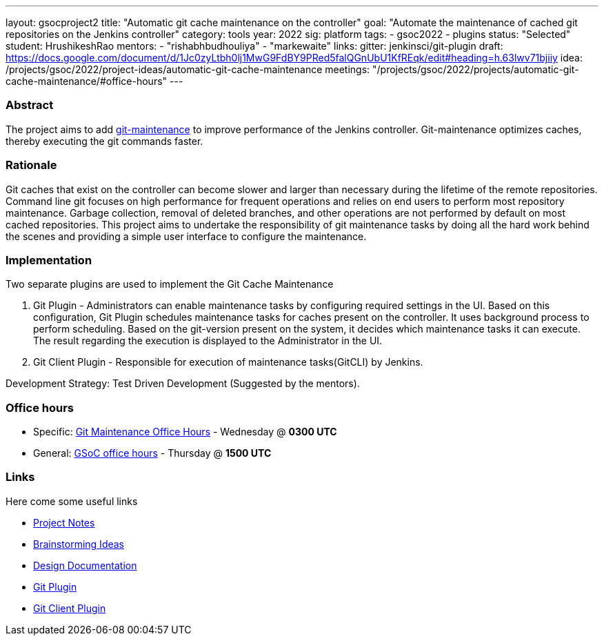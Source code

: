---
layout: gsocproject2
title: "Automatic git cache maintenance on the controller"
goal: "Automate the maintenance of cached git repositories on the Jenkins controller"
category: tools
year: 2022
sig: platform
tags:
- gsoc2022
- plugins
status: "Selected"
student: HrushikeshRao
mentors:
- "rishabhbudhouliya"
- "markewaite"
links:
  gitter: jenkinsci/git-plugin
  draft: https://docs.google.com/document/d/1Jc0zyLtbh0lj1MwG9FdBY9PRed5falQGnUbU1KfREqk/edit#heading=h.63lwv71bjiiy 
  idea: /projects/gsoc/2022/project-ideas/automatic-git-cache-maintenance
  meetings: "/projects/gsoc/2022/projects/automatic-git-cache-maintenance/#office-hours"
---

=== Abstract

The project aims to add https://git-scm.com/docs/git-maintenance[git-maintenance] to improve performance of the Jenkins controller. Git-maintenance optimizes caches, thereby executing the git commands faster.

=== Rationale

Git caches that exist on the controller can become slower and larger than necessary during the lifetime of the remote repositories. Command line git focuses on high performance for frequent operations and relies on end users to perform most repository maintenance. Garbage collection, removal of deleted branches, and other operations are not performed by default on most cached repositories. This project aims to undertake the responsibility of git maintenance tasks by doing all the hard work behind the scenes and providing a simple user interface to configure the maintenance.

=== Implementation

Two separate plugins are used to implement the Git Cache Maintenance

. Git Plugin - 
  Administrators can enable maintenance tasks by configuring required settings in the UI. Based on this configuration, Git Plugin schedules maintenance tasks for caches present on the controller. It uses background process to perform scheduling. Based on the git-version present on the system, it decides which maintenance tasks it can execute. The result regarding the execution is displayed to the Administrator in the UI.

. Git Client Plugin -
  Responsible for execution of maintenance tasks(GitCLI) by Jenkins.

Development Strategy: Test Driven Development (Suggested by the mentors).

=== Office hours

* Specific: link:https://zoom.us/j/94692927320?pwd=VHBvSU5rZzZNY3RUNUpNUzBqSDExQT09[Git Maintenance Office Hours] - Wednesday @ *0300 UTC*
* General: link:https://zoom.us/j/97478518050?pwd=NjZ4KzByUGsrdFBDM1p2a3czRSswUT09[GSoC office hours] - Thursday @ *1500 UTC*

=== Links

Here come some useful links

* link:https://docs.google.com/document/d/1oYNgbcld3nMKoQpzFSSUW-BizBU7aeu3hLshNHJDp9c/edit[Project Notes]
* link:https://docs.google.com/document/d/1vpeIX75i5ylM068JsMdhB8npuS7EEkIANdCmpLN_Yzo/edit[Brainstorming Ideas]
* link:https://docs.google.com/document/d/16gQ_8PDM2TRlF0Wbcaivt1q0dULa6uLBHDCDw-Ibcig/edit[Design Documentation]
* link:https://github.com/jenkinsci/git-plugin[Git Plugin]
* link:https://github.com/jenkinsci/git-client-plugin[Git Client Plugin]
